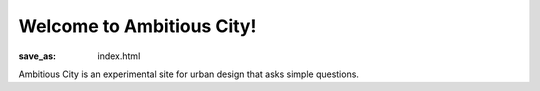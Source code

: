 Welcome to Ambitious City!
==================================================

:save_as: index.html

Ambitious City is an experimental site for urban design that asks simple questions.